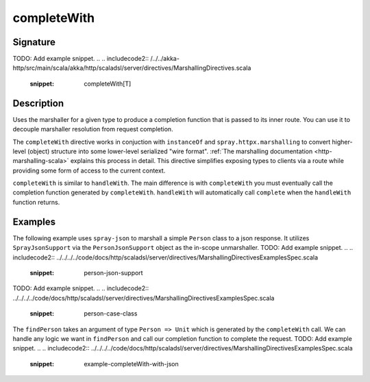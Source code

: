 .. _-completeWith-:

completeWith
============

Signature
---------
TODO: Add example snippet.
.. 
.. includecode2:: /../../akka-http/src/main/scala/akka/http/scaladsl/server/directives/MarshallingDirectives.scala
   :snippet: completeWith[T]

Description
-----------
Uses the marshaller for a given type to produce a completion function that is passed to its
inner route.  You can use it to decouple marshaller resolution from request completion.

The ``completeWith`` directive works in conjuction with ``instanceOf`` and ``spray.httpx.marshalling``
to convert higher-level (object) structure into some lower-level serialized "wire format".
:ref:`The marshalling documentation <http-marshalling-scala>` explains this process in detail.
This directive simplifies exposing types to clients via a route while providing some
form of access to the current context.

``completeWith`` is similar to ``handleWith``.  The main difference is with ``completeWith`` you must eventually call
the completion function generated by ``completeWith``.  ``handleWith`` will automatically call ``complete`` when the
``handleWith`` function returns.

Examples
--------

The following example uses ``spray-json`` to marshall a simple ``Person`` class to a json
response.  It utilizes ``SprayJsonSupport`` via the ``PersonJsonSupport`` object as the in-scope
unmarshaller.
TODO: Add example snippet.
.. 
.. includecode2:: ../../../../code/docs/http/scaladsl/server/directives/MarshallingDirectivesExamplesSpec.scala
   :snippet: person-json-support 
TODO: Add example snippet.
.. 
.. includecode2:: ../../../../code/docs/http/scaladsl/server/directives/MarshallingDirectivesExamplesSpec.scala
   :snippet: person-case-class

The ``findPerson`` takes an argument of type ``Person => Unit`` which is generated by the ``completeWith``
call.  We can handle any logic we want in ``findPerson`` and call our completion function to
complete the request.
TODO: Add example snippet.
.. 
.. includecode2:: ../../../../code/docs/http/scaladsl/server/directives/MarshallingDirectivesExamplesSpec.scala
   :snippet: example-completeWith-with-json
